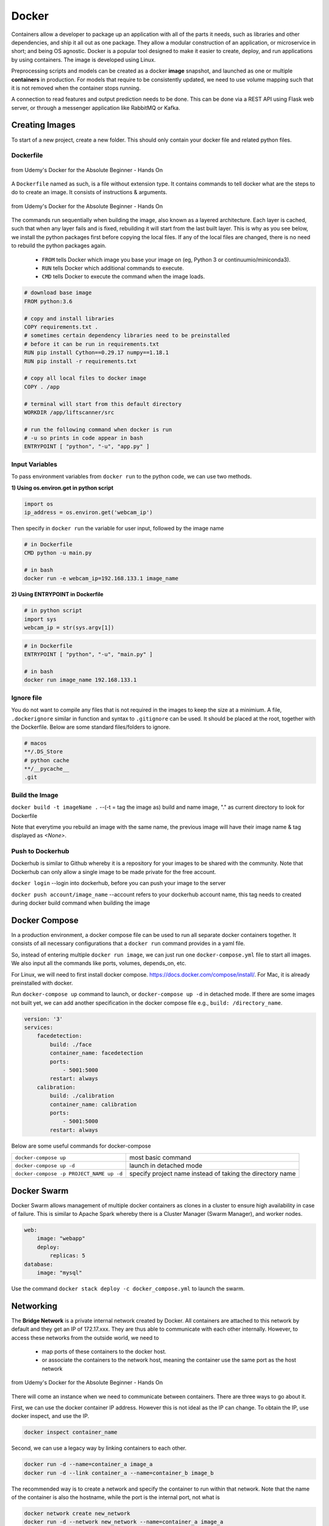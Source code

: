 Docker
=================

Containers allow a developer to package up an application with all of the parts it needs, such as libraries and other dependencies, 
and ship it all out as one package. They allow a modular construction of an application, or microservice in short;
and being OS agnostic.
Docker is a popular tool designed to make it easier to create, deploy, and run applications by using containers.
The image is developed using Linux.

Preprocessing scripts and models can be created as a docker **image** snapshot, and launched as one or multiple **containers** in production.
For models that require to be consistently updated, we need to use volume mapping such that it is not removed when the container stops
running.

A connection to read features and output prediction needs to be done. This can be done via a REST API using Flask
web server, or through a messenger application like RabbitMQ or Kafka.

Creating Images
--------------------
To start of a new project, create a new folder. This should only contain your docker file and related python files.

Dockerfile
***********

.. figure:: images/docker_build1.png
    :width: 400px
    :align: center

    from Udemy's Docker for the Absolute Beginner - Hands On

A ``Dockerfile`` named as such, is a file without extension type. It contains commands to tell docker what are the steps to do to
create an image. It consists of instructions & arguments.

.. figure:: images/docker_build2.png
    :width: 650px
    :align: center

    from Udemy's Docker for the Absolute Beginner - Hands On

The commands run sequentially when building the image, also known as a layered architecture. 
Each layer is cached, such that when any layer fails and is fixed, rebuilding it will start from the last built layer.
This is why as you see below, we install the python packages first before copying the local files.
If any of the local files are changed, there is no need to rebuild the python packages again.


 * ``FROM`` tells Docker which image you base your image on (eg, Python 3 or continuumio/miniconda3).
 * ``RUN`` tells Docker which additional commands to execute.
 * ``CMD`` tells Docker to execute the command when the image loads.

.. code::

    # download base image
    FROM python:3.6

    # copy and install libraries
    COPY requirements.txt .
    # sometimes certain dependency libraries need to be preinstalled 
    # before it can be run in requirements.txt
    RUN pip install Cython==0.29.17 numpy==1.18.1
    RUN pip install -r requirements.txt

    # copy all local files to docker image
    COPY . /app

    # terminal will start from this default directory
    WORKDIR /app/liftscanner/src

    # run the following command when docker is run
    # -u so prints in code appear in bash
    ENTRYPOINT [ "python", "-u", "app.py" ]



Input Variables
*********************

To pass environment variables from ``docker run`` to the python code, we can use two methods.

**1) Using os.environ.get in python script**

.. code:: python

    import os
    ip_address = os.environ.get('webcam_ip')

Then specify in ``docker run`` the variable for user input, followed by the image name

.. code:: bash

    # in Dockerfile
    CMD python -u main.py

    # in bash
    docker run -e webcam_ip=192.168.133.1 image_name


**2) Using ENTRYPOINT in Dockerfile**

.. code:: python
    
    # in python script
    import sys
    webcam_ip = str(sys.argv[1])

.. code:: bash

    # in Dockerfile
    ENTRYPOINT [ "python", "-u", "main.py" ]

    # in bash
    docker run image_name 192.168.133.1



Ignore file
***********
You do not want to compile any files that is not required in the images to keep the size at a minimium.
A file, ``.dockerignore`` similar in function and syntax to ``.gitignore`` can be used. 
It should be placed at the root, together with the Dockerfile.
Below are some standard files/folders to ignore.

.. code::

    # macos
    **/.DS_Store
    # python cache
    **/__pycache__
    .git



Build the Image
*******************
``docker build -t imageName .`` --(-t = tag the image as) build and name image, "." as current directory to look for Dockerfile

Note that everytime you rebuild an image with the same name, the previous image will have their image name & tag
displayed as `<None>`.


Push to Dockerhub
********************

Dockerhub is similar to Github whereby it is a repository for your images to be shared with the community.
Note that Dockerhub can only allow a single image to be made private for the free account.

``docker login`` --login into dockerhub, before you can push your image to the server

``docker push account/image_name`` --account refers to your dockerhub account name, this tag needs to created during docker build command when building the image


Docker Compose
----------------

In a production environment, a docker compose file can be used to run all separate docker containers 
together. It consists of all necessary configurations that a ``docker run`` command provides in a yaml file.

So, instead of entering multiple ``docker run image``, we can just run one ``docker-compose.yml`` file to start all images.
We also input all the commands like ports, volumes, depends_on, etc.

For Linux, we will need to first install docker compose. https://docs.docker.com/compose/install/. 
For Mac, it is already preinstalled with docker.

Run ``docker-compose up`` command to launch, or ``docker-compose up -d`` in detached mode.
If there are some images not built yet, we can add another specification in the docker compose file 
e.g., ``build: /directory_name``. 

.. code::

    version: '3'
    services:
        facedetection:
            build: ./face
            container_name: facedetection
            ports:
                - 5001:5000
            restart: always
        calibration:
            build: ./calibration
            container_name: calibration
            ports:
                - 5001:5000
            restart: always


Below are some useful commands for docker-compose

+-------------------------------------------+---------------------------------------------------------------------+
| ``docker-compose up``                     |    most basic command                                               |
+-------------------------------------------+---------------------------------------------------------------------+
| ``docker-compose up -d``                  |    launch in detached mode                                          |
+-------------------------------------------+---------------------------------------------------------------------+
| ``docker-compose -p PROJECT_NAME up -d``  |    specify project name instead of taking the directory name        |
+-------------------------------------------+---------------------------------------------------------------------+



Docker Swarm
--------------

Docker Swarm allows management of multiple docker containers as clones in a cluster to ensure high availability in case of failure.
This is similar to Apache Spark whereby there is a Cluster Manager (Swarm Manager), and worker nodes.

.. code:: bash

    web:
        image: "webapp"
        deploy:
            replicas: 5
    database:
        image: "mysql"

Use the command ``docker stack deploy -c docker_compose.yml`` to launch the swarm.


Networking
-------------

The **Bridge Network** is a private internal network created by Docker. All containers are attached to this network by default and 
they get an IP of 172.17.xxx. They are thus able to communicate with each other internally. 
However, to access these networks from the outside world, we need to 
 * map ports of these containers to the docker host.
 * or associate the containers to the network host, meaning the container use the same port as the host network

.. figure:: images/docker_network1.png
    :width: 650px
    :align: center

    from Udemy's Docker for the Absolute Beginner - Hands On

There will come an instance when we need to communicate between containers. There are three ways to go about it.

First, we can use the docker container IP address. However this is not ideal as the IP can change.
To obtain the IP, use docker inspect, and use the IP. 

.. code:: bash

    docker inspect container_name

Second, we can use a legacy way by linking containers to each other.

.. code:: bash

    docker run -d --name=container_a image_a
    docker run -d --link container_a --name=container_b image_b


The recommended way is to create a network and specify the container to run within that network.
Note that the name of the container is also the hostname, while the port is the internal port,
not what is 

.. code:: bash
    
    docker network create new_network
    docker run -d --network new_network --name=container_a image_a
    docker run -d --network new_network --name=container_b image_b



Commands
----------

**Help**

+---------------------------+-----------------------------------+
| ``docker --help``         |    list all base commands         |
+---------------------------+-----------------------------------+
| ``docker COMMAND --help`` |    list all options for a command |
+---------------------------+-----------------------------------+

**Create Image**

+----------------------------------------------+----------------------------------------------------------+
| ``docker build -t image_name .``             | (-t = tag the image as) build and name                   |
|                                              | image, "." is the location of the dockerfile             |
+----------------------------------------------+----------------------------------------------------------+

**Get Image from Docker Hub**

+----------------------------------------------+----------------------------------------------------------+
| ``docker pull image_name``                   | pull image from dockerhub into docker                    |
+----------------------------------------------+----------------------------------------------------------+
| ``docker run image_name COMMAND``            | check if image in docker, if not                         |
|                                              | pull & run image from dockerhub into docker.             |
|                                              | If no command is given, the container will stop running. |
+----------------------------------------------+----------------------------------------------------------+
| ``docker run image_name cat /etc/*release*`` | run image and print out the version of image             |
+----------------------------------------------+----------------------------------------------------------+

**Other Run Commands**

+------------------------------------------------------------------+--------------------------------------------------------------------------+
| ``docker run Ubuntu:17.04``                                      | semicolon specifies the version (known as tags                           |
|                                                                  | as listed in Dockerhub), else will pull the latest                       |
+------------------------------------------------------------------+--------------------------------------------------------------------------+
| ``docker run ubuntu`` vs                                         | the first is an official image, the 2nd with the                         |
| ``docker run mmumshad/ubuntu``                                   | "/" is created by the community                                          |
+------------------------------------------------------------------+--------------------------------------------------------------------------+
| ``docker run -d image_name``                                     | (-d = detach) docker runs in background, and you can continue typing     |
|                                                                  | other commands in the bash. Else need to open another terminal.          |
+------------------------------------------------------------------+--------------------------------------------------------------------------+
| ``docker run -v /local/storage/folder:/image/data/folder mysql`` | (-v = volume mapping) all data will be destroyed if container is stopped |
+------------------------------------------------------------------+--------------------------------------------------------------------------+
| ``docker run -p 5000:5000 --restart always comply``              | to auto restart container if it crashes                                  |
+------------------------------------------------------------------+--------------------------------------------------------------------------+
| ``docker run --name containerName imageName``                    | give a name to the container                                             |
+------------------------------------------------------------------+--------------------------------------------------------------------------+

.. figure:: images/docker_cmd.PNG
    :width: 700px
    :align: center

    running docker with a command. each container has a unique container ID, container name, and their base image name

**IPs & Ports**

+--------------------------------------+--------------------------------------------------------------------------+
| ``192.168.1.14``                     | IP address of docker host                                                |
+--------------------------------------+--------------------------------------------------------------------------+
| ``docker inspect container_id``      | dump of container info, as well as at the bottom, under Network, the     |
|                                      | internal IP address. to view server in web browser, enter the ip and the |
|                                      | exposed port. eg. 172.17.0.2:8080                                        |
+--------------------------------------+--------------------------------------------------------------------------+
| ``docker run -p 80:5000 image_name`` | (host_port:container_port) map host service port with the container port |
|                                      | on docker host                                                           |
+--------------------------------------+--------------------------------------------------------------------------+

Also, we can use ``docker container ls --format "table {{.ID}}\t{{.Names}}\t{{.Ports}}" -a`` to list all container ports

**Networks**
+----------------------------------------+----------------------------------------------------------------------+
| ``docker network ls``                  | list all networks                                                    |
+----------------------------------------+----------------------------------------------------------------------+
| ``docker network inspect networkname`` | display info about this network                                      |
+----------------------------------------+----------------------------------------------------------------------+
| ``docker network create networkname``  | create new network                                                   |
+----------------------------------------+----------------------------------------------------------------------+
| ``docker network rm networkname``      | delete network                                                       |
+----------------------------------------+----------------------------------------------------------------------+

**See Images & Containers in Docker**

+--------------------------------------+----------------------------------------------------------------------+
| ``docker images``                    | see all installed docker images                                      |
+--------------------------------------+----------------------------------------------------------------------+
| ``docker ps``                        | (ps = process status) show status of images which are running        |
+--------------------------------------+----------------------------------------------------------------------+
| ``docker ps -a``                     | (-a = all) show status of all images including those that had exited |
+--------------------------------------+----------------------------------------------------------------------+
| ``docker ps -a --no-trunc``          | show all text with no truncations                                    |
+--------------------------------------+----------------------------------------------------------------------+
| ``docker ps --format '{{.Names}}'``  | display only container names                                         |
+--------------------------------------+----------------------------------------------------------------------+

**Remove Intermediate/Stopped Images/Containers**

+----------------------------+----------------------------------------------------------------------------------------+
| ``docker image prune``     | delete intermediate images tagged as <none> after recreating images from some changes  |
+----------------------------+----------------------------------------------------------------------------------------+
| ``docker container prune`` | delete stopped containers                                                              |
+----------------------------+----------------------------------------------------------------------------------------+
| ``docker system prune``    | delete all unused/stopped containers/images/ports/etc.                                 |
+----------------------------+----------------------------------------------------------------------------------------+

**View Docker Image Directories**

+-----------------------------------+----------------------------------------------------------------------+
| ``docker run -it image_name sh``  | explore directories in a specific image. "exit" to get out of sh     |
+-----------------------------------+----------------------------------------------------------------------+


**Start/Stop Containers**

+-------------------------------------------------+------------------------------------------------------------------------+
| ``docker start container_name``                 | run container                                                          |
+-------------------------------------------------+------------------------------------------------------------------------+
| ``docker stop container_name``                  | stop container from running, but container still lives in the disk     |
+-------------------------------------------------+------------------------------------------------------------------------+
| ``docker stop container_name1 container_name2`` | stop multiple container from running in a single line                  |
+-------------------------------------------------+------------------------------------------------------------------------+
| ``docker stop container_id``                    | stop container using the ID. There is no need to type the id in full,  |
|                                                 | just the first few char suffices.                                      |
+-------------------------------------------------+------------------------------------------------------------------------+

**Remove Containers/Images**

+------------------------------+----------------------------------------------------------------------------+
| ``docker rm container_name`` | remove container from docker                                               |
+------------------------------+----------------------------------------------------------------------------+
| ``docker rmi image_name``    | (rmi = remove image) from docker. must remove container b4 removing image. |
+------------------------------+----------------------------------------------------------------------------+
| ``docker rmi -f image_name`` | (-f = force) force remove image even if container is running               |
+------------------------------+----------------------------------------------------------------------------+

**Execute Commands for Containers**

+---------------------------------------------------+------------------------------------+
| ``docker exec container_nm/id COMMAND``           | execute a command within container |
+---------------------------------------------------+------------------------------------+
| ``docker exec -it <container name/id> bash``      | go into container's bash           |
+---------------------------------------------------+------------------------------------+

Inside the docker container, if there is a need to view any files, we have to install an editor first
``apt-get update`` > ``apt-get install nano``. To exit the container ``exit``.


**Console Log**

Any console prints will be added to the docker log, 
and it will grow without a limit, unless you assigned one to it

+----------------------------------------------------------------------------------------------+--------------------------------------------------------+
| ``docker logs -f container_name``                                                            | prints out console log of a container in detached mode |
+----------------------------------------------------------------------------------------------+--------------------------------------------------------+
| ``docker run -d --log-opt max-size=5m --log-opt max-file=10 --name containername imagename`` | limit log file size to 5Mb and 10 log files            |
+----------------------------------------------------------------------------------------------+--------------------------------------------------------+


Small Efficient Images
----------------------

Docker images can get ridiculously large if you do not manage it properly. 
Luckily, there are various easy ways to go about this.

**1. Build a Proper Requirements.txt** 

Using the g``pipreqs`` library, it will scan through your scripts and generate a clean requirements.txt,
without any dependent or redundant libraries. Some manual intervention is needed if, the library
is not installed from pip, but from external links, or the library does not auto install dependencies.

**2. Use Alpine Python**

The base python image, example, ``RUN python:3.7`` is a whooping ~900Mb.
Using the Alphine Linux version ``Run python:3.7-alpine``, only takes up about 100Mb.
However, some libraries might face errors during installation for this light-weight version.

**3. Install Libraries First**

A logical sequential way of writing a Dockerfile is to copy all files,
and then install the libraries.

.. code:: 

    FROM python:3.7-alpine
    COPY . /app
    WORKDIR /app
    RUN pip install -r requirements.txt
    CMD ["gunicorn", "-w 4", "main:app"]

However, a more efficient way is to utilise layer caching, i.e., 
installing libraries from requirements.txt before copying the files over.
This is because we will more then likely change our codes more frequently than
update our libraries. Given that installation of libraries takes much longer too,
putting the installation first allows the next update of files to skip this step.

.. code:: 

    FROM python:3.7-alpine
    COPY requirements.txt .
    RUN pip install -r requirements.txt
    COPY . /app
    WORKDIR /app
    CMD ["gunicorn", "-w 4", "main:app"]


 * https://blog.realkinetic.com/building-minimal-docker-containers-for-python-applications-37d0272c52f3